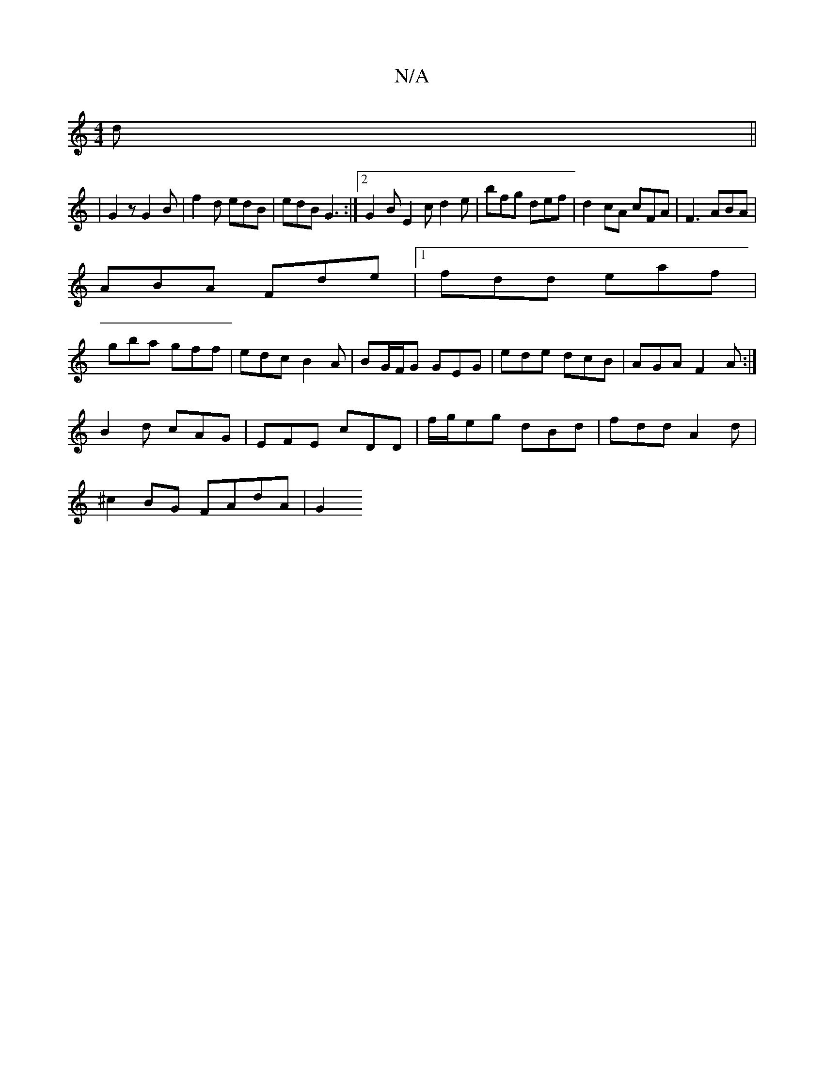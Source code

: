 X:1
T:N/A
M:4/4
R:N/A
K:Cmajor
2d||
|G2z G2 B|f2d edB|edB G3:|2 G2B E2c d2e| bfg def | d2cA cFA | F3 ABA |
ABA Fde |1 fdd eaf |
gba gff |edc B2A | BG/F/G GEG | ede dcB | AGA F2 A :|
B2d cAG|EFE cDD|f/g/eg dBd|fdd A2d|
^c2BG FAdA|G2